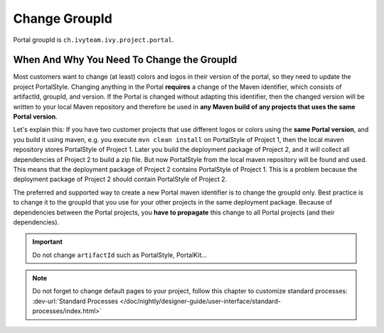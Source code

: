 .. _customization-change-group-id:

Change GroupId
==============

.. _customization-change-group-id-introduction:

Portal groupId is ``ch.ivyteam.ivy.project.portal``.

When And Why You Need To Change the GroupId
-------------------------------------------

Most customers want to change (at least) colors and logos in their version of
the portal, so they need to update the project PortalStyle. Changing anything in
the Portal **requires** a change of the Maven identifier, which consists of
artifactId, groupId, and version. If the Portal is changed without adapting this
identifier, then the changed version will be written to your local Maven
repository and therefore be used in **any Maven build of any projects that uses
the same Portal version**.

Let's explain this: If you have two customer projects that use different logos
or colors using the **same Portal version**, and you build it using maven, e.g.
you execute ``mvn clean install`` on PortalStyle of Project 1, then the local
maven repository stores PortalStyle of Project 1. Later you build the deployment
package of Project 2, and it will collect all dependencies of Project 2 to build
a zip file. But now PortalStyle from the local maven repository will be found
and used. This means that the deployment package of Project 2 contains
PortalStyle of Project 1. This is a problem because the deployment package of
Project 2 should contain PortalStyle of Project 2.

The preferred and supported way to create a new Portal maven identifier is to
change the groupId only. Best practice is to change it to the groupId that you
use for your other projects in the same deployment package. Because of
dependencies between the Portal projects, you **have to propagate** this change
to all Portal projects (and their dependencies).

.. important:: Do not change ``artifactId`` such as PortalStyle, PortalKit...

.. note::
	Do not forget to change default pages to your project, follow this chapter to customize standard processes:
	:dev-url:`Standard Processes </doc/nightly/designer-guide/user-interface/standard-processes/index.html>`